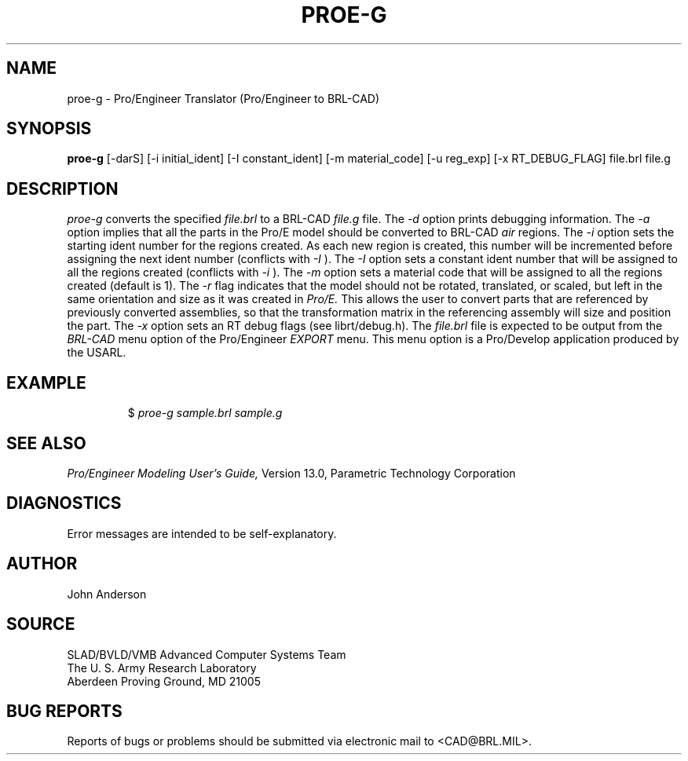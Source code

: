 .TH PROE-G 1 BRL-CAD
.SH NAME
proe-g \- Pro/Engineer Translator (Pro/Engineer to BRL-CAD)
.SH SYNOPSIS
.B proe-g
[-darS] [-i initial_ident] [-I constant_ident] [-m material_code] [-u reg_exp] [-x RT_DEBUG_FLAG] file.brl file.g
.SH DESCRIPTION
.I proe-g\^
converts the specified
.I file.brl
to a BRL-CAD
.I file.g
file.
The
.I -d
option prints debugging information.
The
.I -a
option implies that all the parts in the Pro/E model should be converted to
BRL-CAD
.I air
regions.
The
.I -i
option sets the starting ident number for the regions created. As each
new region is created, this number will be incremented before assigning
the next ident number (conflicts with 
.I -I
). The
.I -I
option sets a constant ident number that will be assigned to all the regions created (conflicts with
.I -i
).
The
.I -m
option sets a material code that will be assigned to all the regions created (default is 1).
The
.I -r
flag indicates that the model should not be rotated, translated, or scaled, but left in
the same orientation and size as it was created in
.I Pro/E.
This allows the user to convert parts that are referenced by previously converted
assemblies, so that the transformation matrix in the referencing assembly will
size and position the part.
The
.I -x
option sets an RT debug flags (see librt/debug.h).
The
.I file.brl
file is expected to be output from the
.I BRL-CAD
menu option of the Pro/Engineer
.I EXPORT
menu. This menu option is a Pro/Develop application produced by the USARL.
.SH EXAMPLE
.RS
$ \|\fIproe-g \|sample.brl \|sample.g\fP
.RE
.SH "SEE ALSO"
.I
Pro/Engineer Modeling User's Guide,
Version 13.0,
Parametric Technology Corporation
.SH DIAGNOSTICS
Error messages are intended to be self-explanatory.
.SH AUTHOR
John Anderson
.SH SOURCE
SLAD/BVLD/VMB Advanced Computer Systems Team
.br
The U. S. Army  Research Laboratory
.br
Aberdeen Proving Ground, MD  21005
.SH "BUG REPORTS"
Reports of bugs or problems should be submitted via electronic
mail to <CAD@BRL.MIL>.
